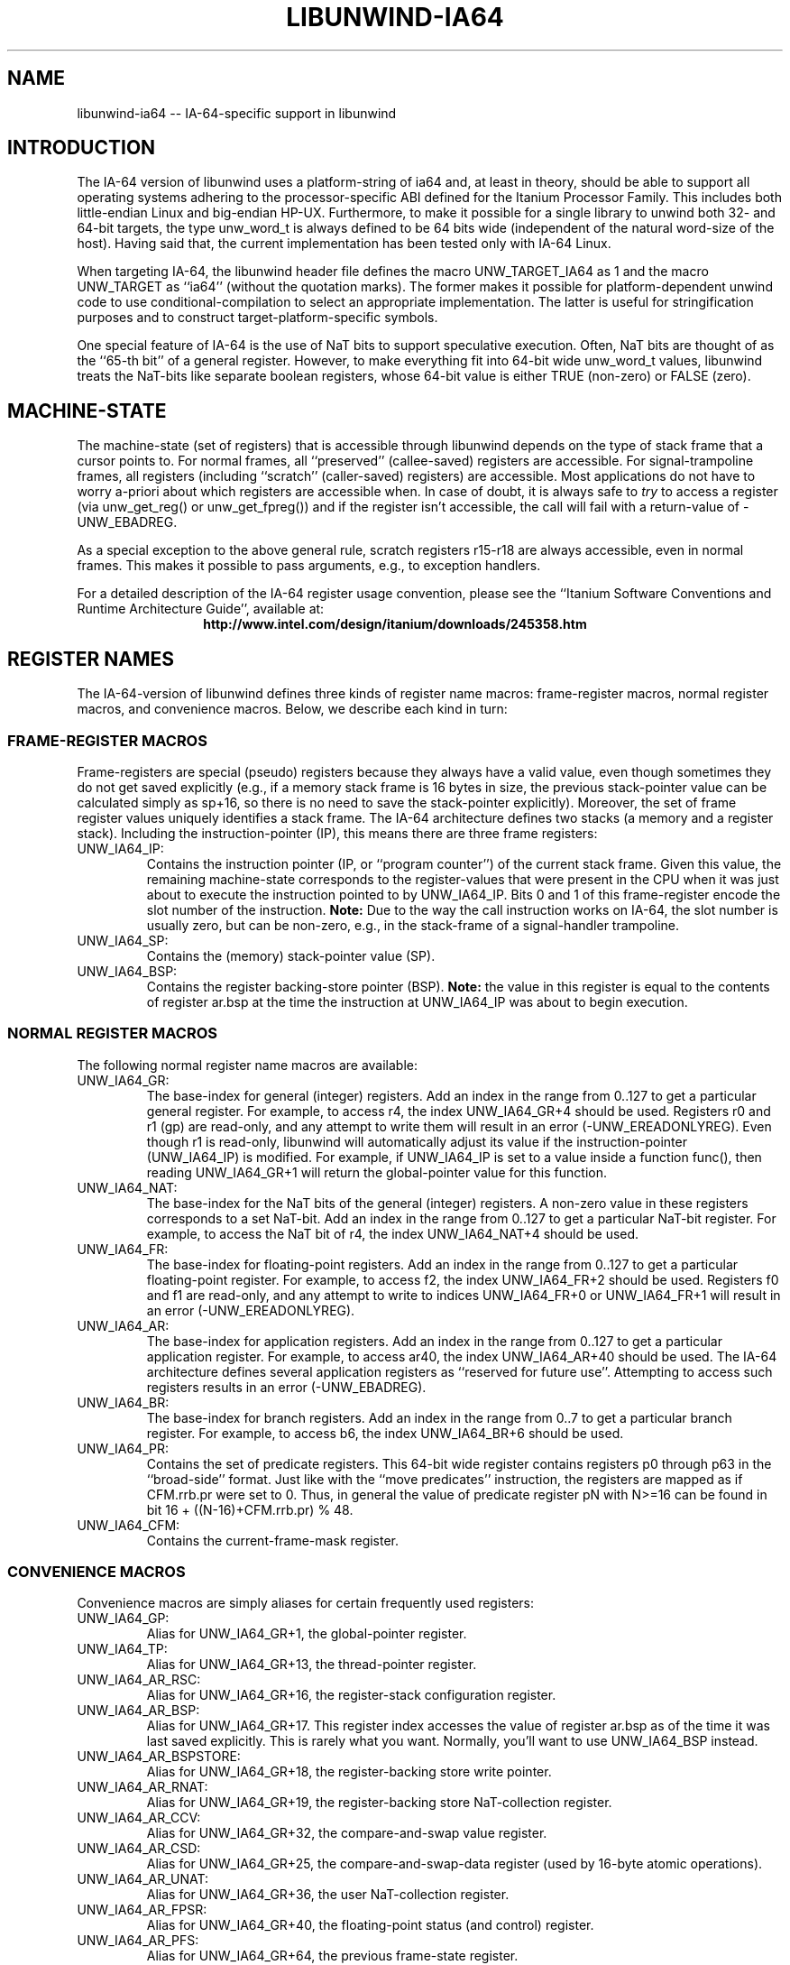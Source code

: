 '\" t
.\" Manual page created with latex2man on Fri May 20 08:11:38 PDT 2005
.\" NOTE: This file is generated, DO NOT EDIT.
.de Vb
.ft CW
.nf
..
.de Ve
.ft R

.fi
..
.TH "LIBUNWIND\-IA64" "3" "20 May 2005" "Programming Library " "Programming Library "
.SH NAME
libunwind\-ia64
\-\- IA\-64\-specific support in libunwind 
.PP
.SH INTRODUCTION

.PP
The IA\-64 version of libunwind
uses a platform\-string of 
ia64
and, at least in theory, should be able to support all 
operating systems adhering to the processor\-specific ABI defined for 
the Itanium Processor Family. This includes both little\-endian Linux 
and big\-endian HP\-UX. Furthermore, to make it possible for a single 
library to unwind both 32\- and 64\-bit targets, the type 
unw_word_t
is always defined to be 64 bits wide (independent 
of the natural word\-size of the host). Having said that, the current 
implementation has been tested only with IA\-64 Linux. 
.PP
When targeting IA\-64, the libunwind
header file defines the 
macro UNW_TARGET_IA64
as 1 and the macro UNW_TARGET
as ``ia64\&'' (without the quotation marks). The former makes it 
possible for platform\-dependent unwind code to use 
conditional\-compilation to select an appropriate implementation. The 
latter is useful for stringification purposes and to construct 
target\-platform\-specific symbols. 
.PP
One special feature of IA\-64 is the use of NaT bits to support 
speculative execution. Often, NaT bits are thought of as the ``65\-th 
bit\&'' of a general register. However, to make everything fit into 
64\-bit wide unw_word_t
values, libunwind
treats the 
NaT\-bits like separate boolean registers, whose 64\-bit value is either 
TRUE (non\-zero) or FALSE (zero). 
.PP
.SH MACHINE\-STATE

.PP
The machine\-state (set of registers) that is accessible through 
libunwind
depends on the type of stack frame that a cursor 
points to. For normal frames, all ``preserved\&'' (callee\-saved) 
registers are accessible. For signal\-trampoline frames, all registers 
(including ``scratch\&'' (caller\-saved) registers) are accessible. Most 
applications do not have to worry a\-priori about which registers are 
accessible when. In case of doubt, it is always safe to \fItry\fP
to 
access a register (via unw_get_reg()
or 
unw_get_fpreg())
and if the register isn\&'t accessible, the 
call will fail with a return\-value of \-UNW_EBADREG\&.
.PP
As a special exception to the above general rule, scratch registers 
r15\-r18
are always accessible, even in normal 
frames. This makes it possible to pass arguments, e.g., to exception 
handlers. 
.PP
For a detailed description of the IA\-64 register usage convention, 
please see the ``Itanium Software Conventions and Runtime Architecture 
Guide\&'', available at: 
.ce 100
\fBhttp://www.intel.com/design/itanium/downloads/245358.htm\fP
.ce 0

.PP
.SH REGISTER NAMES

.PP
The IA\-64\-version of libunwind
defines three kinds of register 
name macros: frame\-register macros, normal register macros, and 
convenience macros. Below, we describe each kind in turn: 
.PP
.SS FRAME\-REGISTER MACROS
.PP
Frame\-registers are special (pseudo) registers because they always 
have a valid value, even though sometimes they do not get saved 
explicitly (e.g., if a memory stack frame is 16 bytes in size, the 
previous stack\-pointer value can be calculated simply as 
sp+16,
so there is no need to save the stack\-pointer 
explicitly). Moreover, the set of frame register values uniquely 
identifies a stack frame. The IA\-64 architecture defines two stacks 
(a memory and a register stack). Including the instruction\-pointer 
(IP), this means there are three frame registers: 
.TP
UNW_IA64_IP:
 Contains the instruction pointer (IP, or 
``program counter\&'') of the current stack frame. Given this value, 
the remaining machine\-state corresponds to the register\-values that 
were present in the CPU when it was just about to execute the 
instruction pointed to by UNW_IA64_IP\&.
Bits 0 and 1 of 
this frame\-register encode the slot number of the instruction. 
\fBNote:\fP
Due to the way the call instruction works on IA\-64, 
the slot number is usually zero, but can be non\-zero, e.g., in the 
stack\-frame of a signal\-handler trampoline. 
.TP
UNW_IA64_SP:
 Contains the (memory) stack\-pointer 
value (SP). 
.TP
UNW_IA64_BSP:
 Contains the register backing\-store 
pointer (BSP). \fBNote:\fP
the value in this register is equal 
to the contents of register ar.bsp
at the time the 
instruction at UNW_IA64_IP
was about to begin execution. 
.PP
.SS NORMAL REGISTER MACROS
.PP
The following normal register name macros are available: 
.TP
UNW_IA64_GR:
 The base\-index for general (integer) 
registers. Add an index in the range from 0..127 to get a 
particular general register. For example, to access r4,
the index UNW_IA64_GR+4
should be used. 
Registers r0
and r1
(gp)
are read\-only, 
and any attempt to write them will result in an error 
(\-UNW_EREADONLYREG).
Even though r1
is 
read\-only, libunwind
will automatically adjust its value if 
the instruction\-pointer (UNW_IA64_IP)
is modified. For 
example, if UNW_IA64_IP
is set to a value inside a 
function func(),
then reading 
UNW_IA64_GR+1
will return the global\-pointer 
value for this function. 
.TP
UNW_IA64_NAT:
 The base\-index for the NaT bits of the 
general (integer) registers. A non\-zero value in these registers 
corresponds to a set NaT\-bit. Add an index in the range from 0..127 
to get a particular NaT\-bit register. For example, to access the 
NaT bit of r4,
the index UNW_IA64_NAT+4
should be used. 
.TP
UNW_IA64_FR:
 The base\-index for floating\-point 
registers. Add an index in the range from 0..127 to get a 
particular floating\-point register. For example, to access 
f2,
the index UNW_IA64_FR+2
should be 
used. Registers f0
and f1
are read\-only, and any 
attempt to write to indices UNW_IA64_FR+0
or 
UNW_IA64_FR+1
will result in an error 
(\-UNW_EREADONLYREG).
.TP
UNW_IA64_AR:
 The base\-index for application 
registers. Add an index in the range from 0..127 to get a 
particular application register. For example, to access 
ar40,
the index UNW_IA64_AR+40
should be 
used. The IA\-64 architecture defines several application registers 
as ``reserved for future use\&''\&. Attempting to access such registers 
results in an error (\-UNW_EBADREG).
.TP
UNW_IA64_BR:
 The base\-index for branch registers. 
Add an index in the range from 0..7 to get a particular branch 
register. For example, to access b6,
the index 
UNW_IA64_BR+6
should be used. 
.TP
UNW_IA64_PR:
 Contains the set of predicate registers. 
This 64\-bit wide register contains registers p0
through 
p63
in the ``broad\-side\&'' format. Just like with the 
``move predicates\&'' instruction, the registers are mapped as if 
CFM.rrb.pr
were set to 0. Thus, in general the value of 
predicate register pN
with N>=16 can be found 
in bit 16 + ((N\-16)+CFM.rrb.pr) % 48\&.
.TP
UNW_IA64_CFM:
 Contains the current\-frame\-mask 
register. 
.PP
.SS CONVENIENCE MACROS
.PP
Convenience macros are simply aliases for certain frequently used 
registers: 
.TP
UNW_IA64_GP:
 Alias for UNW_IA64_GR+1,
the global\-pointer register. 
.TP
UNW_IA64_TP:
 Alias for UNW_IA64_GR+13,
the thread\-pointer register. 
.TP
UNW_IA64_AR_RSC:
 Alias for UNW_IA64_GR+16,
the register\-stack configuration register. 
.TP
UNW_IA64_AR_BSP:
 Alias for 
UNW_IA64_GR+17\&.
This register index accesses the 
value of register ar.bsp
as of the time it was last saved 
explicitly. This is rarely what you want. Normally, you\&'ll want to 
use UNW_IA64_BSP
instead. 
.TP
UNW_IA64_AR_BSPSTORE:
 Alias for UNW_IA64_GR+18,
the register\-backing store write pointer. 
.TP
UNW_IA64_AR_RNAT:
 Alias for UNW_IA64_GR+19,
the register\-backing store NaT\-collection register. 
.TP
UNW_IA64_AR_CCV:
 Alias for UNW_IA64_GR+32,
the compare\-and\-swap value register. 
.TP
UNW_IA64_AR_CSD:
 Alias for UNW_IA64_GR+25,
the compare\-and\-swap\-data register (used by 16\-byte atomic operations). 
.TP
UNW_IA64_AR_UNAT:
 Alias for UNW_IA64_GR+36,
the user NaT\-collection register. 
.TP
UNW_IA64_AR_FPSR:
 Alias for UNW_IA64_GR+40,
the floating\-point status (and control) register. 
.TP
UNW_IA64_AR_PFS:
 Alias for UNW_IA64_GR+64,
the previous frame\-state register. 
.TP
UNW_IA64_AR_LC:
 Alias for UNW_IA64_GR+65
the loop\-count register. 
.TP
UNW_IA64_AR_EC:
 Alias for UNW_IA64_GR+66,
the epilogue\-count register. 
.PP
.SH THE UNWIND\-CONTEXT TYPE

.PP
On IA\-64, unw_context_t
is simply an alias for 
ucontext_t
(as defined by the Single UNIX Spec). This implies 
that it is possible to initialize a value of this type not just with 
unw_getcontext(),
but also with getcontext(),
for 
example. However, since this is an IA\-64\-specific extension to 
libunwind,
portable code should not rely on this equivalence. 
.PP
.SH SEE ALSO

.PP
libunwind(3)
.PP
.SH AUTHOR

.PP
David Mosberger\-Tang
.br 
Hewlett\-Packard Labs
.br 
Palo\-Alto, CA 94304
.br 
Email: \fBdavidm@hpl.hp.com\fP
.br
WWW: \fBhttp://www.hpl.hp.com/research/linux/libunwind/\fP\&.
.\" NOTE: This file is generated, DO NOT EDIT.
